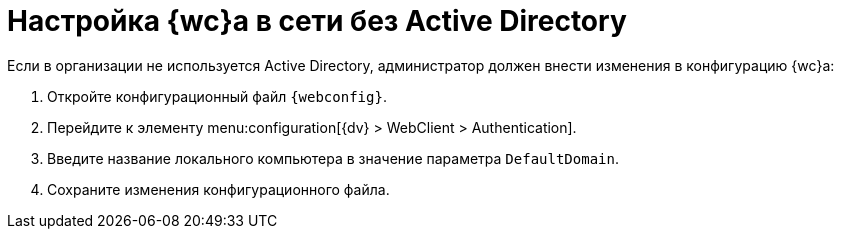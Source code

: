 = Настройка {wc}а в сети без Active Directory

// tag::webconfig[]
Если в организации не используется Active Directory, администратор должен внести изменения в конфигурацию {wc}а:

. Откройте конфигурационный файл `{webconfig}`.
. Перейдите к элементу menu:configuration[{dv} > WebClient > Authentication].
. Введите название локального компьютера в значение параметра `DefaultDomain`.
. Сохраните изменения конфигурационного файла.
// end::webconfig[]
